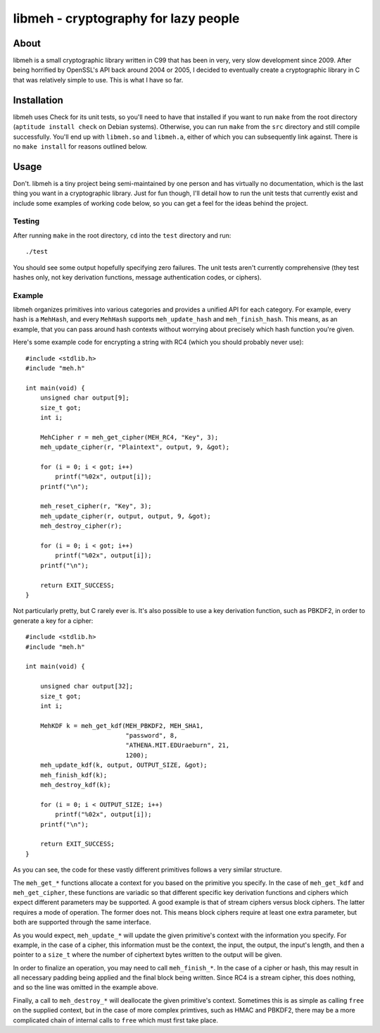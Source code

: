 
=====================================
libmeh - cryptography for lazy people
=====================================

About 
======

libmeh is a small cryptographic library written in C99 that has been
in very, very slow development since 2009. After being horrified by
OpenSSL's API back around 2004 or 2005, I decided to eventually create
a cryptographic library in C that was relatively simple to use. This
is what I have so far.

Installation
============

libmeh uses Check for its unit tests, so you'll need to have that
installed if you want to run ``make`` from the root directory
(``aptitude install check`` on Debian systems). Otherwise, you can run
``make`` from the ``src`` directory and still compile successfully.
You'll end up with ``libmeh.so`` and ``libmeh.a``, either of which you
can subsequently link against. There is no ``make install`` for
reasons outlined below.

Usage
=====

Don't. libmeh is a tiny project being semi-maintained by one person
and has virtually no documentation, which is the last thing you want
in a cryptographic library. Just for fun though, I'll detail how to
run the unit tests that currently exist and include some examples of
working code below, so you can get a feel for the ideas behind the
project.

Testing
-------

After running ``make`` in the root directory, ``cd`` into the ``test``
directory and run::

    ./test

You should see some output hopefully specifying zero failures. The
unit tests aren't currently comprehensive (they test hashes only, not
key derivation functions, message authentication codes, or ciphers).

Example
-------

libmeh organizes primitives into various categories and provides a
unified API for each category. For example, every hash is a
``MehHash``, and every ``MehHash`` supports ``meh_update_hash`` and
``meh_finish_hash``. This means, as an example, that you can pass
around hash contexts without worrying about precisely which hash
function you're given.

Here's some example code for encrypting a string with RC4 (which you
should probably never use)::

    #include <stdlib.h>
    #include "meh.h"

    int main(void) {
        unsigned char output[9]; 
        size_t got;
        int i;

        MehCipher r = meh_get_cipher(MEH_RC4, "Key", 3);
        meh_update_cipher(r, "Plaintext", output, 9, &got);

        for (i = 0; i < got; i++)
            printf("%02x", output[i]);
        printf("\n");

        meh_reset_cipher(r, "Key", 3);
        meh_update_cipher(r, output, output, 9, &got);
        meh_destroy_cipher(r);
    
        for (i = 0; i < got; i++)
            printf("%02x", output[i]);
        printf("\n");

        return EXIT_SUCCESS;
    }

Not particularly pretty, but C rarely ever is. It's also possible to
use a key derivation function, such as PBKDF2, in order to generate a
key for a cipher::

    #include <stdlib.h>
    #include "meh.h"

    int main(void) {

        unsigned char output[32];
        size_t got;
        int i;

        MehKDF k = meh_get_kdf(MEH_PBKDF2, MEH_SHA1,
                               "password", 8,
                               "ATHENA.MIT.EDUraeburn", 21,
                               1200);
        meh_update_kdf(k, output, OUTPUT_SIZE, &got);
        meh_finish_kdf(k);
        meh_destroy_kdf(k);
    
        for (i = 0; i < OUTPUT_SIZE; i++)
            printf("%02x", output[i]);
        printf("\n");
 
        return EXIT_SUCCESS;
    }

As you can see, the code for these vastly different primitives follows
a very similar structure.

The ``meh_get_*`` functions allocate a context for you based on the
primitive you specify. In the case of ``meh_get_kdf`` and
``meh_get_cipher``, these functions are variadic so that different
specific key derivation functions and ciphers which expect different
parameters may be supported. A good example is that of stream ciphers
versus block ciphers. The latter requires a mode of operation. The
former does not. This means block ciphers require at least one extra
parameter, but both are supported through the same interface.

As you would expect, ``meh_update_*`` will update the given
primitive's context with the information you specify. For example, in
the case of a cipher, this information must be the context, the input,
the output, the input's length, and then a pointer to a ``size_t``
where the number of ciphertext bytes written to the output will be
given.

In order to finalize an operation, you may need to call
``meh_finish_*``. In the case of a cipher or hash, this may result in
all necessary padding being applied and the final block being
written. Since RC4 is a stream cipher, this does nothing, and so the
line was omitted in the example above.

Finally, a call to ``meh_destroy_*`` will deallocate the given
primitive's context. Sometimes this is as simple as calling ``free``
on the supplied context, but in the case of more complex primtives,
such as HMAC and PBKDF2, there may be a more complicated chain of
internal calls to ``free`` which must first take place.
